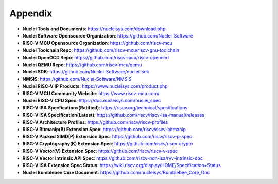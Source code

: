.. _appendix:

Appendix
========

* **Nuclei Tools and Documents**: https://nucleisys.com/download.php

* **Nuclei Software Opensource Organization**: https://github.com/Nuclei-Software

* **RISC-V MCU Opensource Organization**: https://github.com/riscv-mcu

* **Nuclei Toolchain Repo**: https://github.com/riscv-mcu/riscv-gnu-toolchain

* **Nuclei OpenOCD Repo**: https://github.com/riscv-mcu/riscv-openocd

* **Nuclei QEMU Repo**: https://github.com/riscv-mcu/qemu

* **Nuclei SDK**: https://github.com/Nuclei-Software/nuclei-sdk

* **NMSIS**: https://github.com/Nuclei-Software/NMSIS

* **Nuclei RISC-V IP Products**: https://www.nucleisys.com/product.php

* **RISC-V MCU Community Website**: https://www.riscv-mcu.com/

* **Nuclei RISC-V CPU Spec**: https://doc.nucleisys.com/nuclei_spec

* **RISC-V ISA Specfications(Ratified)**: https://riscv.org/technical/specifications

* **RISC-V ISA Specification(Latest)**: https://github.com/riscv/riscv-isa-manual/releases

* **RISC-V Architecture Profiles**: https://github.com/riscv/riscv-profiles

* **RISC-V Bitmanip(B) Extension Spec**: https://github.com/riscv/riscv-bitmanip

* **RISC-V Packed SIMD(P) Extension Spec**: https://github.com/riscv/riscv-p-spec

* **RISC-V Cryptography(K) Extension Spec**: https://github.com/riscv/riscv-crypto

* **RISC-V Vector(V) Extension Spec**: https://github.com/riscv/riscv-v-spec

* **RISC-V Vector Intrinsic API Spec**: https://github.com/riscv-non-isa/rvv-intrinsic-doc

* **RISC-V ISA Extension Spec Status**: https://wiki.riscv.org/display/HOME/Specification+Status

* **Nuclei Bumblebee Core Document**: https://github.com/nucleisys/Bumblebee_Core_Doc

